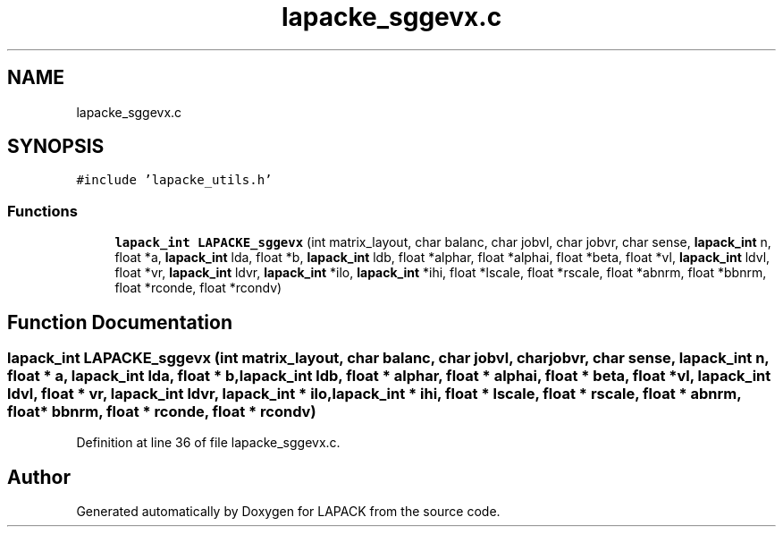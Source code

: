 .TH "lapacke_sggevx.c" 3 "Tue Nov 14 2017" "Version 3.8.0" "LAPACK" \" -*- nroff -*-
.ad l
.nh
.SH NAME
lapacke_sggevx.c
.SH SYNOPSIS
.br
.PP
\fC#include 'lapacke_utils\&.h'\fP
.br

.SS "Functions"

.in +1c
.ti -1c
.RI "\fBlapack_int\fP \fBLAPACKE_sggevx\fP (int matrix_layout, char balanc, char jobvl, char jobvr, char sense, \fBlapack_int\fP n, float *a, \fBlapack_int\fP lda, float *b, \fBlapack_int\fP ldb, float *alphar, float *alphai, float *beta, float *vl, \fBlapack_int\fP ldvl, float *vr, \fBlapack_int\fP ldvr, \fBlapack_int\fP *ilo, \fBlapack_int\fP *ihi, float *lscale, float *rscale, float *abnrm, float *bbnrm, float *rconde, float *rcondv)"
.br
.in -1c
.SH "Function Documentation"
.PP 
.SS "\fBlapack_int\fP LAPACKE_sggevx (int matrix_layout, char balanc, char jobvl, char jobvr, char sense, \fBlapack_int\fP n, float * a, \fBlapack_int\fP lda, float * b, \fBlapack_int\fP ldb, float * alphar, float * alphai, float * beta, float * vl, \fBlapack_int\fP ldvl, float * vr, \fBlapack_int\fP ldvr, \fBlapack_int\fP * ilo, \fBlapack_int\fP * ihi, float * lscale, float * rscale, float * abnrm, float * bbnrm, float * rconde, float * rcondv)"

.PP
Definition at line 36 of file lapacke_sggevx\&.c\&.
.SH "Author"
.PP 
Generated automatically by Doxygen for LAPACK from the source code\&.
